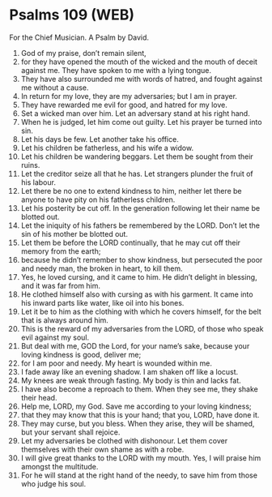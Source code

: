 * Psalms 109 (WEB)
:PROPERTIES:
:ID: WEB/19-PSA109
:END:

 For the Chief Musician. A Psalm by David.
1. God of my praise, don’t remain silent,
2. for they have opened the mouth of the wicked and the mouth of deceit against me. They have spoken to me with a lying tongue.
3. They have also surrounded me with words of hatred, and fought against me without a cause.
4. In return for my love, they are my adversaries; but I am in prayer.
5. They have rewarded me evil for good, and hatred for my love.
6. Set a wicked man over him. Let an adversary stand at his right hand.
7. When he is judged, let him come out guilty. Let his prayer be turned into sin.
8. Let his days be few. Let another take his office.
9. Let his children be fatherless, and his wife a widow.
10. Let his children be wandering beggars. Let them be sought from their ruins.
11. Let the creditor seize all that he has. Let strangers plunder the fruit of his labour.
12. Let there be no one to extend kindness to him, neither let there be anyone to have pity on his fatherless children.
13. Let his posterity be cut off. In the generation following let their name be blotted out.
14. Let the iniquity of his fathers be remembered by the LORD. Don’t let the sin of his mother be blotted out.
15. Let them be before the LORD continually, that he may cut off their memory from the earth;
16. because he didn’t remember to show kindness, but persecuted the poor and needy man, the broken in heart, to kill them.
17. Yes, he loved cursing, and it came to him. He didn’t delight in blessing, and it was far from him.
18. He clothed himself also with cursing as with his garment. It came into his inward parts like water, like oil into his bones.
19. Let it be to him as the clothing with which he covers himself, for the belt that is always around him.
20. This is the reward of my adversaries from the LORD, of those who speak evil against my soul.
21. But deal with me, GOD the Lord, for your name’s sake, because your loving kindness is good, deliver me;
22. for I am poor and needy. My heart is wounded within me.
23. I fade away like an evening shadow. I am shaken off like a locust.
24. My knees are weak through fasting. My body is thin and lacks fat.
25. I have also become a reproach to them. When they see me, they shake their head.
26. Help me, LORD, my God. Save me according to your loving kindness;
27. that they may know that this is your hand; that you, LORD, have done it.
28. They may curse, but you bless. When they arise, they will be shamed, but your servant shall rejoice.
29. Let my adversaries be clothed with dishonour. Let them cover themselves with their own shame as with a robe.
30. I will give great thanks to the LORD with my mouth. Yes, I will praise him amongst the multitude.
31. For he will stand at the right hand of the needy, to save him from those who judge his soul.

